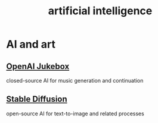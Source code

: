 :PROPERTIES:
:ID:       627da2c2-2f34-46ac-a6d3-9c625c4ff31d
:END:
#+title: artificial intelligence
* AI and art
  :PROPERTIES:
  :ID:       15ee7d34-e7b6-493a-a686-6edb81114c96
  :END:
** [[id:7bde5646-14eb-4dce-a2d1-0d44804b737a][OpenAI Jukebox]]
   closed-source AI for music generation and continuation
** [[id:b965e4a4-3577-4273-b722-5955666ecd75][Stable Diffusion]]
   open-source AI for text-to-image and related processes
